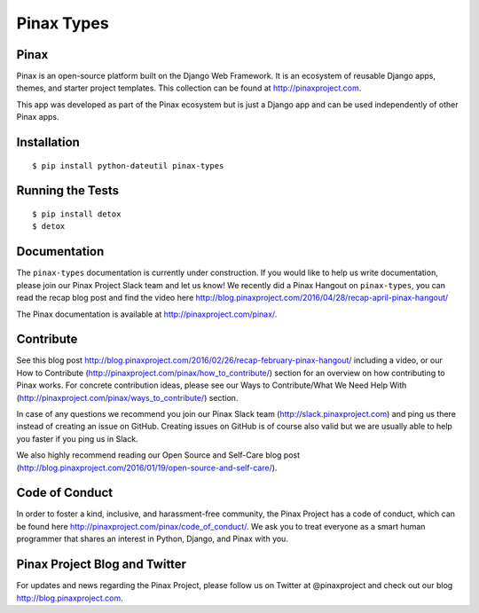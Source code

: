 Pinax Types
========================
.. image:: http://slack.pinaxproject.com/badge.svg
   :target: http://slack.pinaxproject.com/

.. image:: https://img.shields.io/travis/pinax/pinax-types.svg
    :target: https://travis-ci.org/pinax/pinax-types

.. image:: https://img.shields.io/coveralls/pinax/pinax-types.svg
    :target: https://coveralls.io/r/pinax/pinax-types

.. image:: https://img.shields.io/pypi/dm/pinax-types.svg
    :target:  https://pypi.python.org/pypi/pinax-types/

.. image:: https://img.shields.io/pypi/v/pinax-types.svg
    :target:  https://pypi.python.org/pypi/pinax-types/

.. image:: https://img.shields.io/badge/license-MIT-blue.svg
    :target:  https://pypi.python.org/pypi/pinax-types/


Pinax
------

Pinax is an open-source platform built on the Django Web Framework. It is an ecosystem of reusable Django apps, themes, and starter project templates. 
This collection can be found at http://pinaxproject.com.

This app was developed as part of the Pinax ecosystem but is just a Django app and can be used independently of other Pinax apps.


Installation
--------------
::

    $ pip install python-dateutil pinax-types
    
    
Running the Tests
------------------------------------

::

    $ pip install detox
    $ detox
    
    
Documentation
--------------

The ``pinax-types`` documentation is currently under construction. If you would like to help us write documentation, please join our Pinax Project Slack team and let us know! 
We recently did a Pinax Hangout on ``pinax-types``, you can read the recap blog post and find the video here http://blog.pinaxproject.com/2016/04/28/recap-april-pinax-hangout/

The Pinax documentation is available at http://pinaxproject.com/pinax/.


Contribute
----------------

See this blog post http://blog.pinaxproject.com/2016/02/26/recap-february-pinax-hangout/ including a video, or our How to Contribute (http://pinaxproject.com/pinax/how_to_contribute/) section for an overview on how contributing to Pinax works. For concrete contribution ideas, please see our Ways to Contribute/What We Need Help With (http://pinaxproject.com/pinax/ways_to_contribute/) section.

In case of any questions we recommend you join our Pinax Slack team (http://slack.pinaxproject.com) and ping us there instead of creating an issue on GitHub. Creating issues on GitHub is of course also valid but we are usually able to help you faster if you ping us in Slack.

We also highly recommend reading our Open Source and Self-Care blog post (http://blog.pinaxproject.com/2016/01/19/open-source-and-self-care/).  


Code of Conduct
----------------

In order to foster a kind, inclusive, and harassment-free community, the Pinax Project has a code of conduct, which can be found here  http://pinaxproject.com/pinax/code_of_conduct/. 
We ask you to treat everyone as a smart human programmer that shares an interest in Python, Django, and Pinax with you.



Pinax Project Blog and Twitter
-------------------------------

For updates and news regarding the Pinax Project, please follow us on Twitter at @pinaxproject and check out our blog http://blog.pinaxproject.com.






